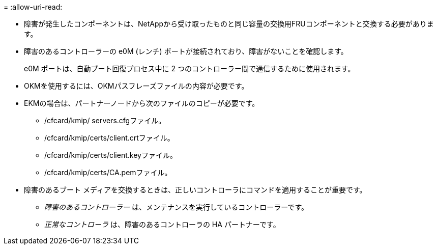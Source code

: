 = 
:allow-uri-read: 


* 障害が発生したコンポーネントは、NetAppから受け取ったものと同じ容量の交換用FRUコンポーネントと交換する必要があります。
* 障害のあるコントローラーの e0M (レンチ) ポートが接続されており、障害がないことを確認します。
+
e0M ポートは、自動ブート回復プロセス中に 2 つのコントローラー間で通信するために使用されます。

* OKMを使用するには、OKMパスフレーズファイルの内容が必要です。
* EKMの場合は、パートナーノードから次のファイルのコピーが必要です。
+
** /cfcard/kmip/ servers.cfgファイル。
** /cfcard/kmip/certs/client.crtファイル。
** /cfcard/kmip/certs/client.keyファイル。
** /cfcard/kmip/certs/CA.pemファイル。


* 障害のあるブート メディアを交換するときは、正しいコントローラにコマンドを適用することが重要です。
+
** _障害のあるコントローラー_ は、メンテナンスを実行しているコントローラーです。
** _正常なコントローラ_ は、障害のあるコントローラの HA パートナーです。



